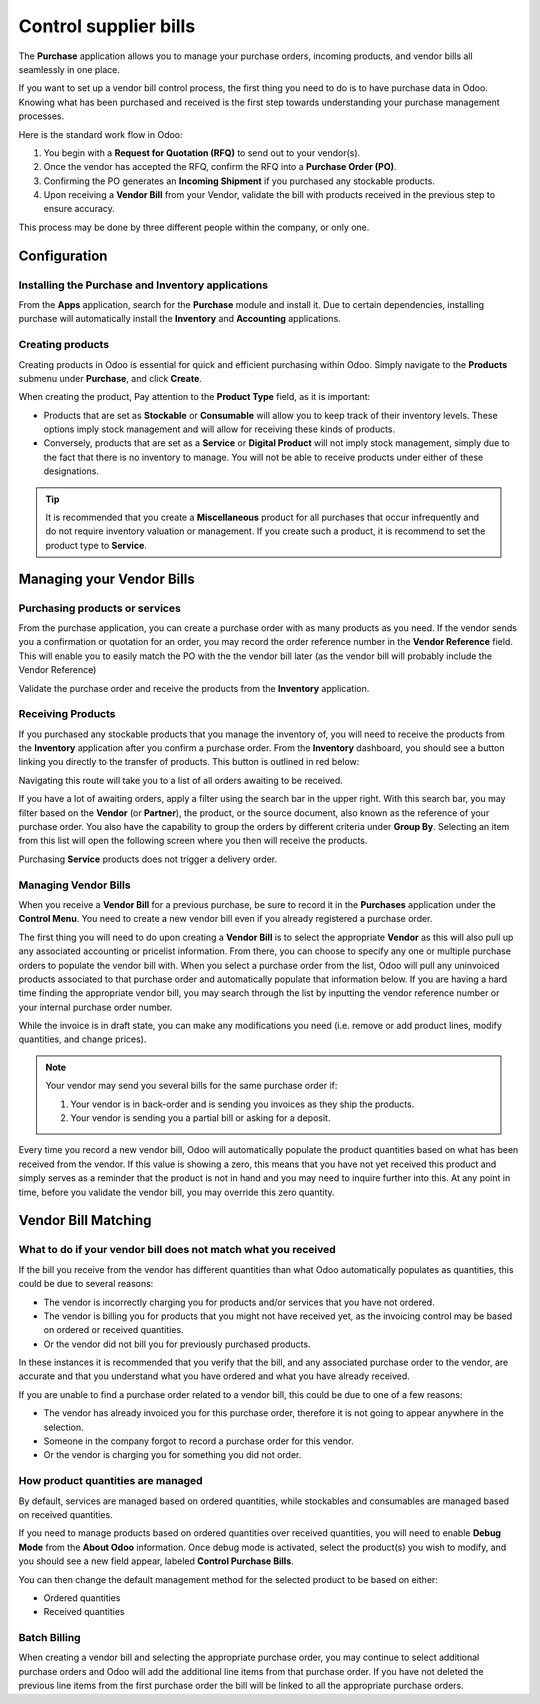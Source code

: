 ======================
Control supplier bills
======================

The **Purchase** application allows you to manage your purchase orders,
incoming products, and vendor bills all seamlessly in one place.

If you want to set up a vendor bill control process, the first thing you
need to do is to have purchase data in Odoo. Knowing what has been
purchased and received is the first step towards understanding your
purchase management processes.

Here is the standard work flow in Odoo:

1.  You begin with a **Request for Quotation (RFQ)** to send out to your
    vendor(s).

2.  Once the vendor has accepted the RFQ, confirm the RFQ into a
    **Purchase Order (PO)**.

3.  Confirming the PO generates an **Incoming Shipment** if you purchased
    any stockable products.

4.  Upon receiving a **Vendor Bill** from your Vendor, validate the bill
    with products received in the previous step to ensure accuracy.

This process may be done by three different people within the company,
or only one.

Configuration
=============

Installing the Purchase and Inventory applications
--------------------------------------------------

From the **Apps** application, search for the **Purchase** module and
install it. Due to certain dependencies, installing purchase will
automatically install the **Inventory** and **Accounting** applications.

Creating products
-----------------

Creating products in Odoo is essential for quick and efficient
purchasing within Odoo. Simply navigate to the **Products** submenu under
**Purchase**, and click **Create**.

.. image:: media/bills03.png
    :align: center

When creating the product, Pay attention to the **Product Type** field,
as it is important:

-   Products that are set as **Stockable** or **Consumable** will allow you
    to keep track of their inventory levels. These options imply
    stock management and will allow for receiving these kinds of
    products.

-   Conversely, products that are set as a **Service** or **Digital Product**
    will not imply stock management, simply due to the fact that
    there is no inventory to manage. You will not be able to receive
    products under either of these designations.

.. tip::
    It is recommended that you create a **Miscellaneous** product for all 
    purchases that occur infrequently and do not require inventory 
    valuation or management. If you create such a product, it is recommend 
    to set the product type to **Service**.

Managing your Vendor Bills
==========================

Purchasing products or services
-------------------------------

From the purchase application, you can create a purchase order with as
many products as you need. If the vendor sends you a confirmation or
quotation for an order, you may record the order reference number in the
**Vendor Reference** field. This will enable you to easily match the PO
with the the vendor bill later (as the vendor bill will probably include
the Vendor Reference)

.. image:: media/bills04.png
    :align: center

Validate the purchase order and receive the products from the **Inventory**
application.

Receiving Products
------------------

If you purchased any stockable products that you manage the inventory
of, you will need to receive the products from the **Inventory** application
after you confirm a purchase order. From the **Inventory** dashboard, you
should see a button linking you directly to the transfer of products.
This button is outlined in red below:

.. image:: media/bills07.png
    :align: center

Navigating this route will take you to a list of all orders awaiting to
be received.

.. image:: media/bills05.png
    :align: center

If you have a lot of awaiting orders, apply a filter using the search
bar in the upper right. With this search bar, you may filter based on
the **Vendor** (or **Partner**), the product, or the source document, also known as
the reference of your purchase order. You also have the capability to
group the orders by different criteria under **Group By**. Selecting an
item from this list will open the following screen where you then will
receive the products.

.. image:: media/bills02.png
    :align: center

Purchasing **Service** products does not trigger a delivery order.

Managing Vendor Bills
---------------------

When you receive a **Vendor Bill** for a previous purchase, be sure to
record it in the **Purchases** application under the **Control Menu**. You
need to create a new vendor bill even if you already registered a
purchase order.

.. image:: media/bills06.png
    :align: center

The first thing you will need to do upon creating a **Vendor Bill** is to
select the appropriate **Vendor** as this will also pull up any associated
accounting or pricelist information. From there, you can choose to
specify any one or multiple purchase orders to populate the vendor bill
with. When you select a purchase order from the list, Odoo will pull any
uninvoiced products associated to that purchase order and automatically
populate that information below. If you are having a hard time finding
the appropriate vendor bill, you may search through the list by
inputting the vendor reference number or your internal purchase order
number.

.. image:: media/bills01.png
    :align: center

While the invoice is in draft state, you can make any modifications you
need (i.e. remove or add product lines, modify quantities, and change
prices).

.. note:: 
    Your vendor may send you several bills for the same purchase order if:

    1. Your vendor is in back-order and is sending you invoices as they 
       ship the products.

    2. Your vendor is sending you a partial bill or asking for a deposit.

Every time you record a new vendor bill, Odoo will automatically
populate the product quantities based on what has been received from the
vendor. If this value is showing a zero, this means that you have not
yet received this product and simply serves as a reminder that the
product is not in hand and you may need to inquire further into this. At
any point in time, before you validate the vendor bill, you may override
this zero quantity.

Vendor Bill Matching
====================

What to do if your vendor bill does not match what you received
---------------------------------------------------------------

If the bill you receive from the vendor has different quantities than
what Odoo automatically populates as quantities, this could be due to
several reasons:

-   The vendor is incorrectly charging you for products and/or services
    that you have not ordered.

-   The vendor is billing you for products that you might not have
    received yet, as the invoicing control may be based on ordered or
    received quantities.

-   Or the vendor did not bill you for previously purchased products.

In these instances it is recommended that you verify that the bill, and
any associated purchase order to the vendor, are accurate and that you
understand what you have ordered and what you have already received.

If you are unable to find a purchase order related to a vendor bill,
this could be due to one of a few reasons:

-   The vendor has already invoiced you for this purchase order,
    therefore it is not going to appear anywhere in the selection.

-   Someone in the company forgot to record a purchase order for this
    vendor.

-   Or the vendor is charging you for something you did not order.

How product quantities are managed
----------------------------------

By default, services are managed based on ordered quantities, while
stockables and consumables are managed based on received quantities.

If you need to manage products based on ordered quantities over received
quantities, you will need to enable **Debug Mode** from the **About Odoo**
information. Once debug mode is activated, select the product(s) you
wish to modify, and you should see a new field appear, labeled **Control
Purchase Bills**.

.. image:: media/bills08.png
    :align: center

You can then change the default management method for the selected
product to be based on either:

-  Ordered quantities

-  Received quantities

Batch Billing
-------------

When creating a vendor bill and selecting the appropriate purchase
order, you may continue to select additional purchase orders and Odoo
will add the additional line items from that purchase order. If you
have not deleted the previous line items from the first purchase order
the bill will be linked to all the appropriate purchase orders.
